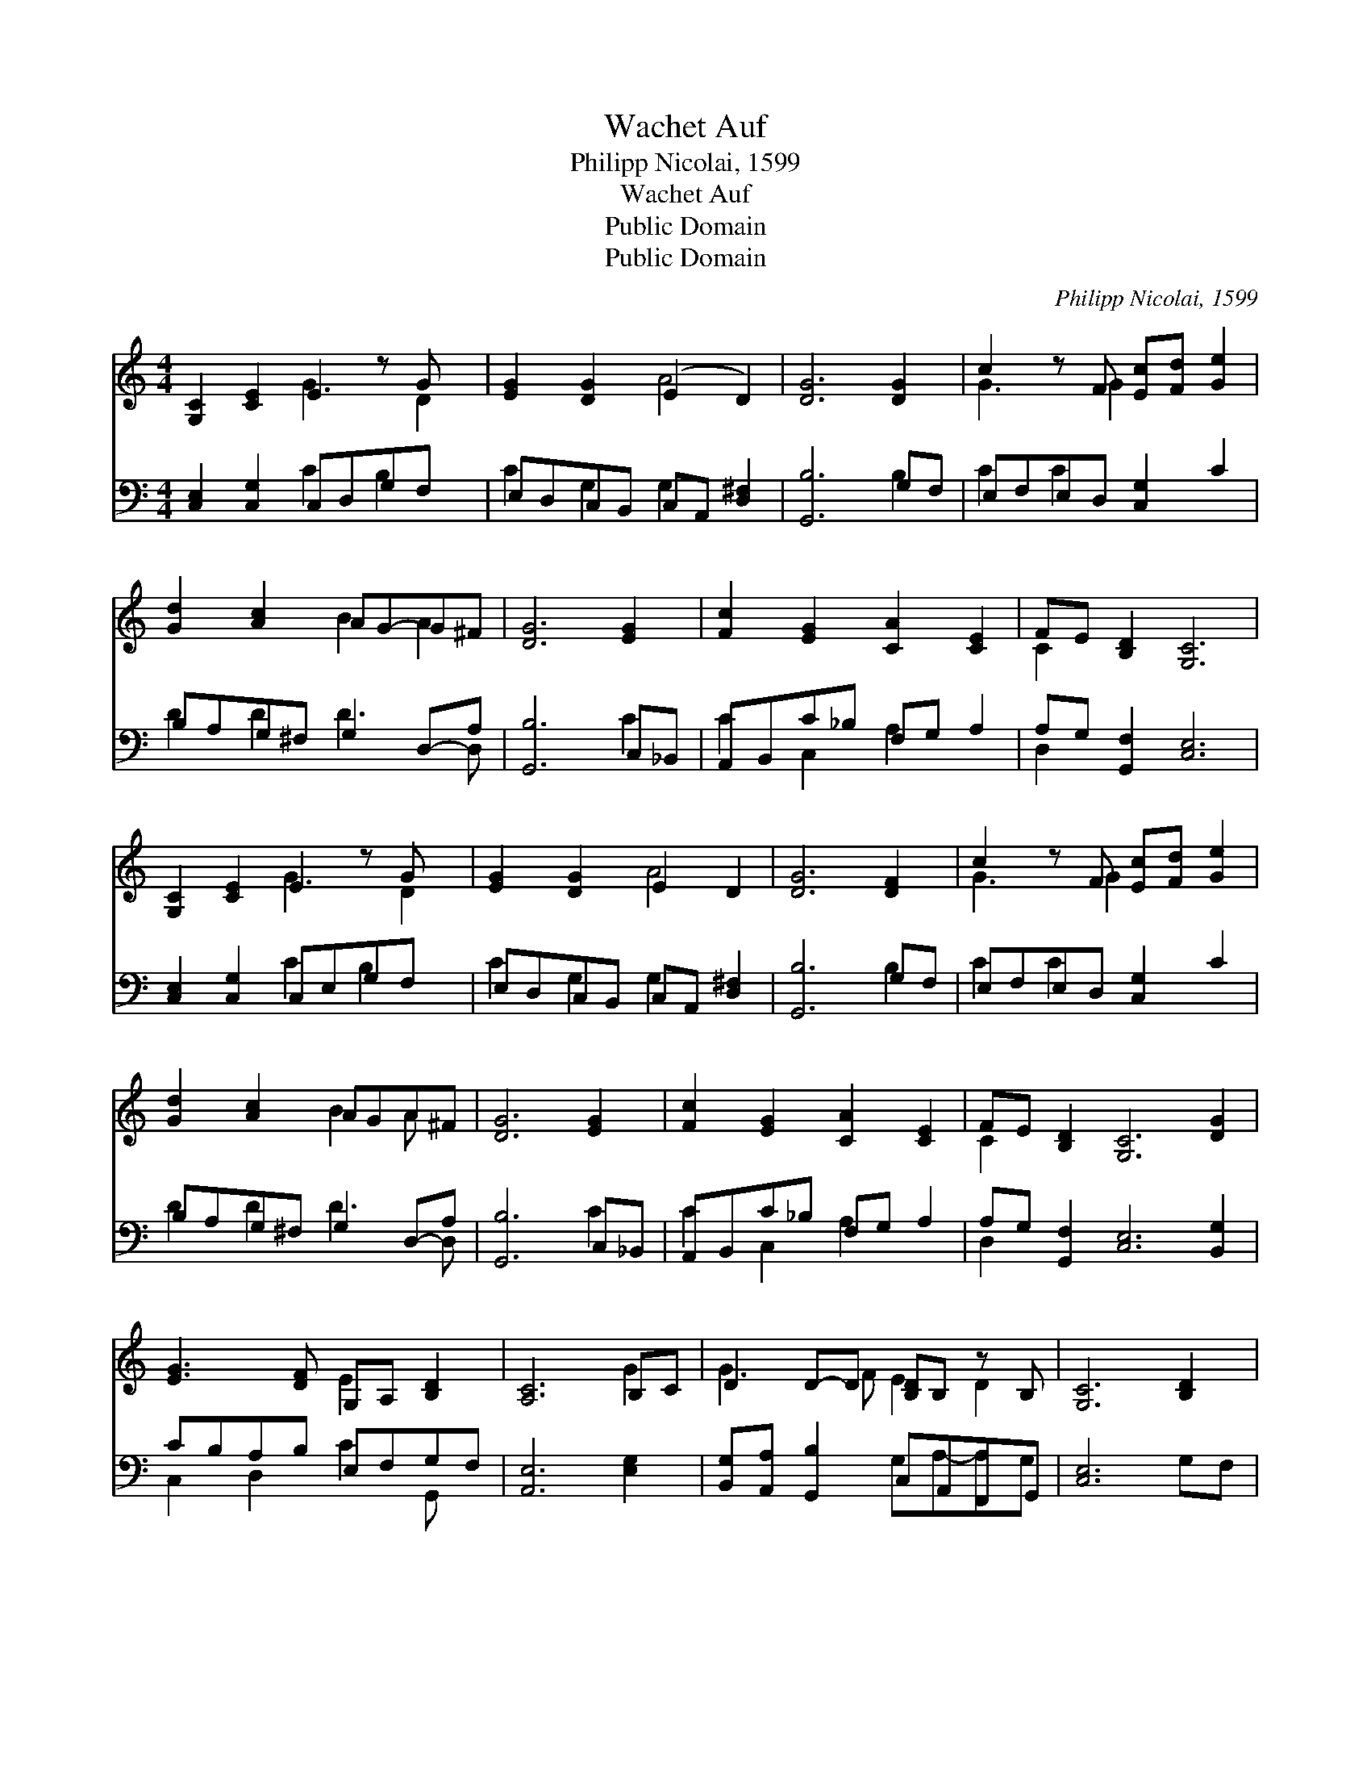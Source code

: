 X:1
T:Wachet Auf
T:Philipp Nicolai, 1599
T:Wachet Auf
T:Public Domain
T:Public Domain
C:Philipp Nicolai, 1599
Z:Public Domain
%%score ( 1 2 ) ( 3 4 )
L:1/8
M:4/4
K:C
V:1 treble 
V:2 treble 
V:3 bass 
V:4 bass 
V:1
 [G,C]2 [CE]2 E2 z G x | [EG]2 [DG]2 (E2 D2) | [DG]6 [DG]2 | c2 z F [Ec][Fd] [Ge]2 | %4
 [Gd]2 [Ac]2 AG-G^F | [DG]6 [EG]2 | [Fc]2 [EG]2 [CA]2 [CE]2 | FE [B,D]2 [G,C]6 | %8
 [G,C]2 [CE]2 E2 z G x | [EG]2 [DG]2 E2 D2 | [DG]6 [DF]2 | c2 z F [Ec][Fd] [Ge]2 | %12
 [Gd]2 [Ac]2 AGA-^F | [DG]6 [EG]2 | [Fc]2 [EG]2 [CA]2 [CE]2 | FE [B,D]2 [G,C]6 [DG]2 | %16
 [EG]3 [DF] G,A, [B,D]2 | [A,C]6 B,C | D2 D-D [B,D]B, z B, | [G,C]6 [B,D]2 | %20
 [CE]2 CB, [CE]2 [EG]2 | EDDE [Ec]2 [Ec][Fd] | e2 z F [Ec]2 EF | GFGE [FA]2 [CE]2 x | %24
 FE [B,D]2 [G,C]4 |] %25
V:2
 x4 G3 D2 | x4 A4 | x8 | G3 G2 x3 | x4 B2 A2 | x8 | x8 | C2 x8 | x4 G3 D2 | x4 A4 | x8 | G3 G2 x3 | %12
 x4 B2 A x | x8 | x8 | C2 x10 | x4 E2 x2 | x6 G2 | G3 F E2 D2 | x8 | x2 F2 x4 | A2 B2 x4 | %22
 G3 d2 x G2 | c2 x7 | C2 x6 |] %25
V:3
 [C,E,]2 [C,G,]2 C,D,G,F, x | E,D,C,B,, C,A,, [D,^F,]2 | [G,,B,]6 G,F, | E,F,E,D, [C,G,]2 C2 | %4
 B,A,G,^F, G,2 D,-A, | [G,,B,]6 C,_B,, | A,,B,,C_B, F,G, A,2 | A,G, [G,,F,]2 [C,E,]6 | %8
 [C,E,]2 [C,G,]2 C,E,G,F, x | E,D,C,B,, C,A,, [D,^F,]2 | [G,,B,]6 G,F, | E,F,E,D, [C,G,]2 C2 | %12
 B,A,G,^F, G,2 D,-A, | [G,,B,]6 C,_B,, | A,,B,,C_B, F,G, A,2 | A,G, [G,,F,]2 [C,E,]6 [B,,G,]2 | %16
 CB,A,B, E,F,G,F, | [A,,E,]6 [E,G,]2 | [B,,G,][A,,A,] [G,,B,]2 C,A,,F,,G,, | [C,E,]6 G,F, | %20
 [E,G,]2 A,F, [C,G,]2 C2 | [^F,C]2 [^G,B,]2 A,2 [A,C]2 | E,F, [G,B,]2 [A,,C]2 C,D, | %23
 E,D,E,C, F,,G,, z A,, x | A,G, [G,,F,]2 [C,E,]4 |] %25
V:4
 x4 C2 B,2 x | C2 G,2 G,2 x2 | x6 B,2 | C2 C2 x4 | D2 D2 D3 D, | x6 C2 | C2 C,2 A,2 x2 | D,2 x8 | %8
 x4 C2 B,2 x | C2 G,2 G,2 x2 | x6 B,2 | C2 C2 x4 | D2 D2 D3 D, | x6 C2 | C2 C,2 A,2 x2 | D,2 x10 | %16
 C,2 D,2 C2 G,, x | x8 | x4 G,A,-A,G, | x8 | x2 D,2 x4 | x8 | C2 x3 C2 x | G,2 C2 C3 A,2 | %24
 D,2 x6 |] %25


